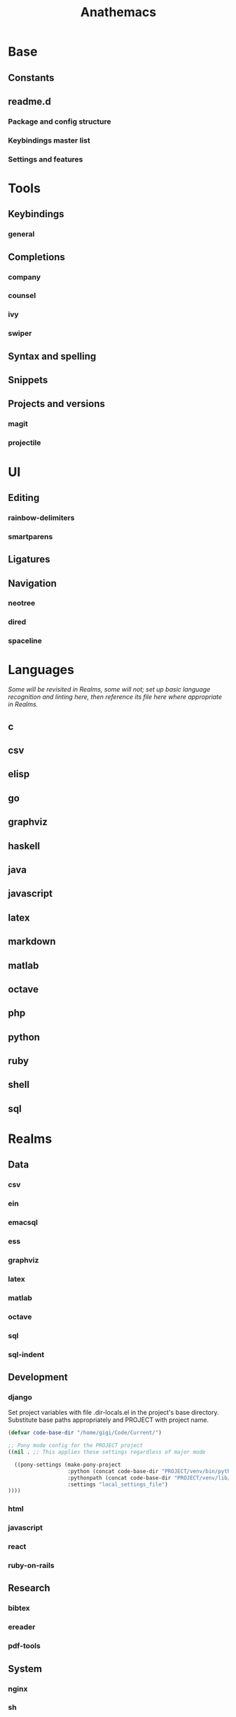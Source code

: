#+title: Anathemacs

* Base
** Constants
** readme.d
*** Package and config structure
*** Keybindings master list
*** Settings and features
* Tools
** Keybindings
*** general
** Completions
*** company
*** counsel
*** ivy
*** swiper
** Syntax and spelling
** Snippets
** Projects and versions
*** magit
*** projectile
* UI
** Editing
*** rainbow-delimiters
*** smartparens
** Ligatures
** Navigation
*** neotree
*** dired
*** spaceline
* Languages
/Some will be revisited in Realms, some will not; set up basic language
recognition and linting here, then reference its file here where appropriate in Realms./
** c
** csv
** elisp
** go
** graphviz
** haskell
** java
** javascript
** latex
** markdown
** matlab
** octave
** php
** python
** ruby
** shell
** sql
* Realms
** Data
*** csv
*** ein
*** emacsql
*** ess
*** graphviz
*** latex
*** matlab
*** octave
*** sql
*** sql-indent
** Development
*** django
Set project variables with file .dir-locals.el in the project's base directory.
Substitute base paths appropriately and PROJECT with project name.
#+BEGIN_SRC emacs-lisp
(defvar code-base-dir "/home/gigi/Code/Current/")

;; Pony mode config for the PROJECT project
((nil . ;; This applies these settings regardless of major mode

  ((pony-settings (make-pony-project
                   :python (concat code-base-dir "PROJECT/venv/bin/python")
                   :pythonpath (concat code-base-dir "PROJECT/venv/lib/python3.7")
                   :settings "local_settings_file")
))))
#+END_SRC
*** html
*** javascript
*** react
*** ruby-on-rails
** Research
*** bibtex
*** ereader
*** pdf-tools
** System
*** nginx
*** sh
*** ssh?
*** tmux
* Org
** UI
** Templates
** Tools
*** org-brain
*** org-chef
*** org-download
*** org-journal
*** org-noter
*** org-parser
